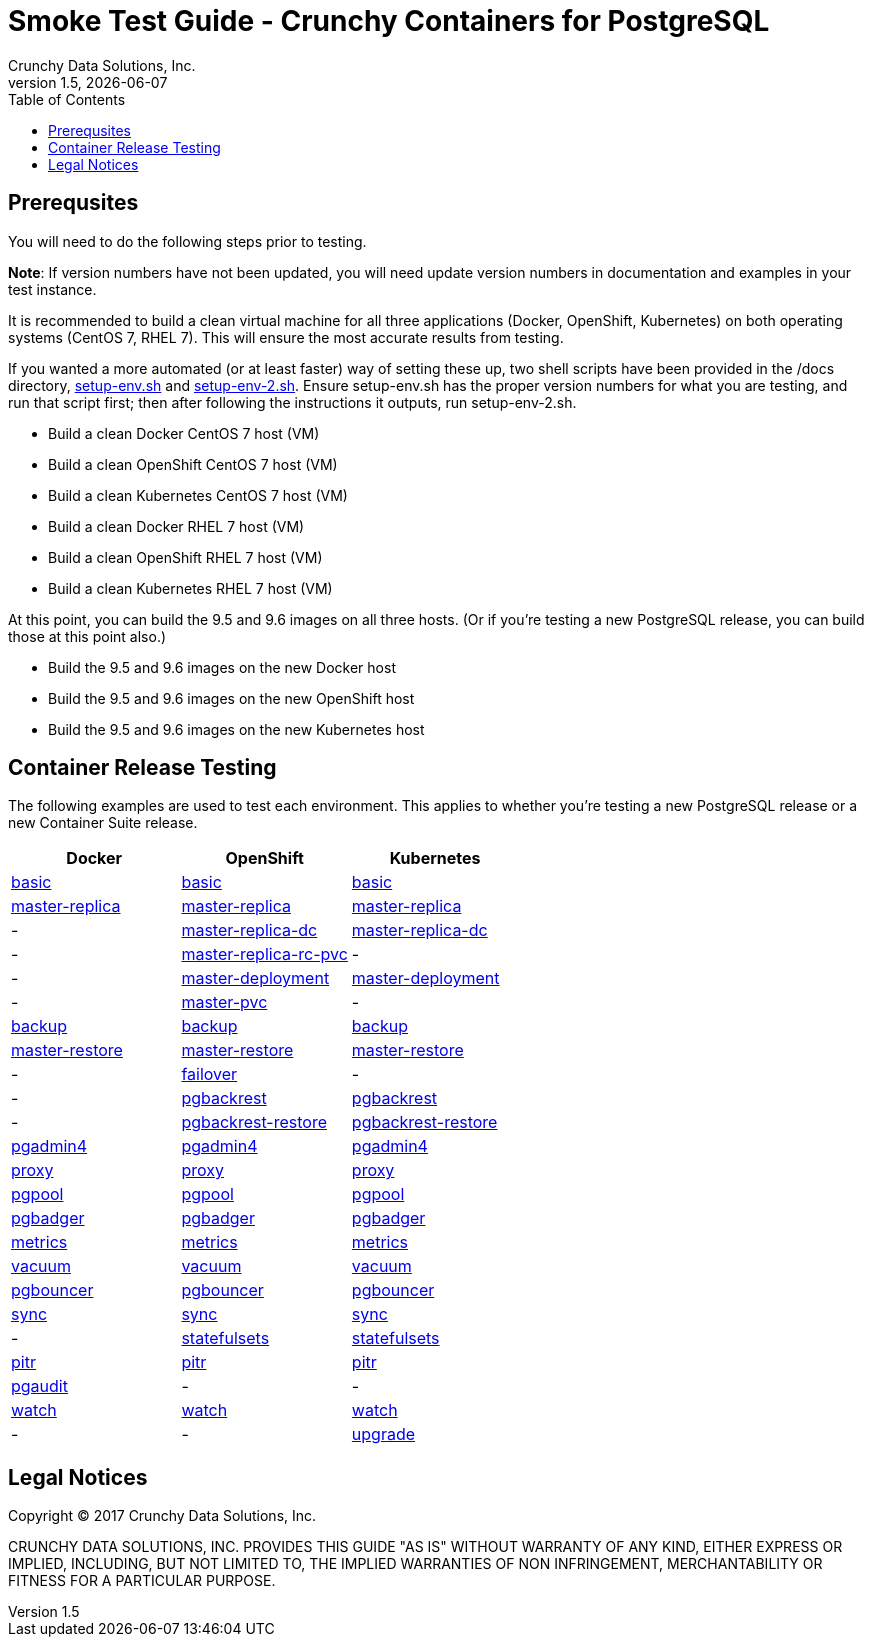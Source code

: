 = Smoke Test Guide - Crunchy Containers for PostgreSQL
Crunchy Data Solutions, Inc.
:toc:
v1.5, {docdate}


== Prerequsites

You will need to do the following steps prior to testing.

*Note*: If version numbers have not been updated, you will need update version numbers in documentation and examples in your test instance.

It is recommended to build a clean virtual machine for all three applications (Docker, OpenShift, Kubernetes) on both operating systems (CentOS 7, RHEL 7).
This will ensure the most accurate results from testing.

If you wanted a more automated (or at least faster) way of setting these up, two shell scripts have been provided in the /docs directory, link:https://github.com/xenophenes/crunchy-containers/blob/master/docs/setup-env.sh[setup-env.sh]
and link:https://github.com/xenophenes/crunchy-containers/blob/master/docs/setup-env-2.sh[setup-env-2.sh]. Ensure setup-env.sh has the proper version numbers for what you are testing, and run that script first; then after following the
instructions it outputs, run setup-env-2.sh.

 * Build a clean Docker CentOS 7 host (VM)
 * Build a clean OpenShift CentOS 7 host (VM)
 * Build a clean Kubernetes CentOS 7 host (VM)
 * Build a clean Docker RHEL 7 host (VM)
 * Build a clean OpenShift RHEL 7 host (VM)
 * Build a clean Kubernetes RHEL 7 host (VM)

At this point, you can build the 9.5 and 9.6 images on all three hosts. (Or if you're testing a new PostgreSQL release, you can build those at this point also.)

 * Build the 9.5 and 9.6 images on the new Docker host
 * Build the 9.5 and 9.6 images on the new OpenShift host
 * Build the 9.5 and 9.6 images on the new Kubernetes host

== Container Release Testing

The following examples are used to test each environment. This applies to whether you're testing a new PostgreSQL release or a new Container Suite release.

|===
| Docker | OpenShift | Kubernetes

| link:https://github.com/crunchydata/crunchy-containers/blob/master/docs/examples.adoc#docker[basic]
| link:https://github.com/crunchydata/crunchy-containers/blob/master/docs/examples.adoc#openshift[basic]
| link:https://github.com/crunchydata/crunchy-containers/blob/master/docs/examples.adoc#kubernetes[basic]

| link:https://github.com/crunchydata/crunchy-containers/blob/master/docs/examples.adoc#docker-1[master-replica]
| link:https://github.com/crunchydata/crunchy-containers/blob/master/docs/examples.adoc#openshift-1[master-replica]
| link:https://github.com/crunchydata/crunchy-containers/blob/master/docs/examples.adoc#kubernetes-1[master-replica]

| -
| link:https://github.com/crunchydata/crunchy-containers/blob/master/docs/examples.adoc#openshift-2[master-replica-dc]
| link:https://github.com/crunchydata/crunchy-containers/blob/master/docs/examples.adoc#kubernetes-2[master-replica-dc]

| -
| link:https://github.com/crunchydata/crunchy-containers/blob/master/docs/examples.adoc#openshift-3[master-replica-rc-pvc]
| -

| -
| link:https://github.com/crunchydata/crunchy-containers/blob/master/docs/examples.adoc#openshift-4[master-deployment]
| link:https://github.com/crunchydata/crunchy-containers/blob/master/docs/examples.adoc#kubernetes-3[master-deployment]

| -
| link:https://github.com/crunchydata/crunchy-containers/blob/master/docs/examples.adoc#openshift-5[master-pvc]
| -

| link:https://github.com/crunchydata/crunchy-containers/blob/master/docs/examples.adoc#docker-2[backup]
| link:https://github.com/crunchydata/crunchy-containers/blob/master/docs/examples.adoc#openshift-6[backup]
| link:https://github.com/crunchydata/crunchy-containers/blob/master/docs/examples.adoc#kubernetes-5[backup]

| link:https://github.com/crunchydata/crunchy-containers/blob/master/docs/examples.adoc#docker-3[master-restore]
| link:https://github.com/crunchydata/crunchy-containers/blob/master/docs/examples.adoc#openshift-7[master-restore]
| link:https://github.com/crunchydata/crunchy-containers/blob/master/docs/examples.adoc#kubernetes-6[master-restore]

| -
| link:https://github.com/crunchydata/crunchy-containers/blob/master/docs/examples.adoc#openshift-8[failover]
| -

| -
| link:https://github.com/crunchydata/crunchy-containers/blob/master/docs/examples.adoc#openshift-9[pgbackrest]
| link:https://github.com/crunchydata/crunchy-containers/blob/master/docs/examples.adoc#kubernetes-7[pgbackrest]

| -
| link:https://github.com/crunchydata/crunchy-containers/blob/master/docs/examples.adoc#kubernetes--openshift[pgbackrest-restore]
| link:https://github.com/crunchydata/crunchy-containers/blob/master/docs/examples.adoc#kubernetes--openshift[pgbackrest-restore]

| link:https://github.com/crunchydata/crunchy-containers/blob/master/docs/examples.adoc#docker-4[pgadmin4]
| link:https://github.com/crunchydata/crunchy-containers/blob/master/docs/examples.adoc#openshift-10[pgadmin4]
| link:https://github.com/crunchydata/crunchy-containers/blob/master/docs/examples.adoc#kubernetes-8[pgadmin4]

| link:https://github.com/crunchydata/crunchy-containers/blob/master/docs/examples.adoc#docker-5[proxy]
| link:https://github.com/crunchydata/crunchy-containers/blob/master/docs/examples.adoc#openshift-11[proxy]
| link:https://github.com/crunchydata/crunchy-containers/blob/master/docs/examples.adoc#kubernetes-9[proxy]

| link:https://github.com/crunchydata/crunchy-containers/blob/master/docs/examples.adoc#docker-6[pgpool]
| link:https://github.com/crunchydata/crunchy-containers/blob/master/docs/examples.adoc#openshift-15[pgpool]
| link:https://github.com/crunchydata/crunchy-containers/blob/master/docs/examples.adoc#kubernetes-10[pgpool]

| link:https://github.com/crunchydata/crunchy-containers/blob/master/docs/examples.adoc#docker-7[pgbadger]
| link:https://github.com/crunchydata/crunchy-containers/blob/master/docs/examples.adoc#openshift-16[pgbadger]
| link:https://github.com/crunchydata/crunchy-containers/blob/master/docs/examples.adoc#kubernetes-11[pgbadger]

| link:https://github.com/crunchydata/crunchy-containers/blob/master/docs/examples.adoc#docker-8[metrics]
| link:https://github.com/crunchydata/crunchy-containers/blob/master/docs/examples.adoc#openshift-17[metrics]
| link:https://github.com/crunchydata/crunchy-containers/blob/master/docs/examples.adoc#kubernetes-12[metrics]

| link:https://github.com/crunchydata/crunchy-containers/blob/master/docs/examples.adoc#docker-9[vacuum]
| link:https://github.com/crunchydata/crunchy-containers/blob/master/docs/examples.adoc#openshift-18[vacuum]
| link:https://github.com/crunchydata/crunchy-containers/blob/master/docs/examples.adoc#kubernetes-13[vacuum]

| link:https://github.com/crunchydata/crunchy-containers/blob/master/docs/examples.adoc#docker-11[pgbouncer]
| link:https://github.com/crunchydata/crunchy-containers/blob/master/docs/examples.adoc#openshift-19[pgbouncer]
| link:https://github.com/crunchydata/crunchy-containers/blob/master/docs/examples.adoc#kubernetes-15[pgbouncer]

| link:https://github.com/crunchydata/crunchy-containers/blob/master/docs/examples.adoc#docker-12[sync]
| link:https://github.com/crunchydata/crunchy-containers/blob/master/docs/examples.adoc#openshift-20[sync]
| link:https://github.com/crunchydata/crunchy-containers/blob/master/docs/examples.adoc#kubernetes-16[sync]

| -
| link:https://github.com/crunchydata/crunchy-containers/blob/master/docs/examples.adoc#openshift-21[statefulsets]
| link:https://github.com/crunchydata/crunchy-containers/blob/master/docs/examples.adoc#kubernetes-17[statefulsets]

| link:https://github.com/crunchydata/crunchy-containers/blob/master/docs/examples.adoc#docker-13[pitr]
| link:https://github.com/crunchydata/crunchy-containers/blob/master/docs/examples.adoc#openshift-23[pitr]
| link:https://github.com/crunchydata/crunchy-containers/blob/master/docs/examples.adoc#kubernetes-19[pitr]

| link:https://github.com/crunchydata/crunchy-containers/blob/master/docs/examples.adoc#docker-14[pgaudit]
| -
| -

| link:https://github.com/crunchydata/crunchy-containers/blob/master/docs/examples.adoc#docker-16[watch]
| link:https://github.com/crunchydata/crunchy-containers/blob/master/docs/examples.adoc#openshift-24[watch]
| link:https://github.com/crunchydata/crunchy-containers/blob/master/docs/examples.adoc#kubernetes-20[watch]

| -
| -
| link:https://github.com/crunchydata/crunchy-containers/blob/master/docs/examples.adoc#kubernetes-21[upgrade]
|===

== Legal Notices

Copyright © 2017 Crunchy Data Solutions, Inc.

CRUNCHY DATA SOLUTIONS, INC. PROVIDES THIS GUIDE "AS IS" WITHOUT WARRANTY OF ANY KIND, EITHER EXPRESS OR IMPLIED, INCLUDING, BUT NOT LIMITED TO, THE IMPLIED WARRANTIES OF NON INFRINGEMENT, MERCHANTABILITY OR FITNESS FOR A PARTICULAR PURPOSE.
